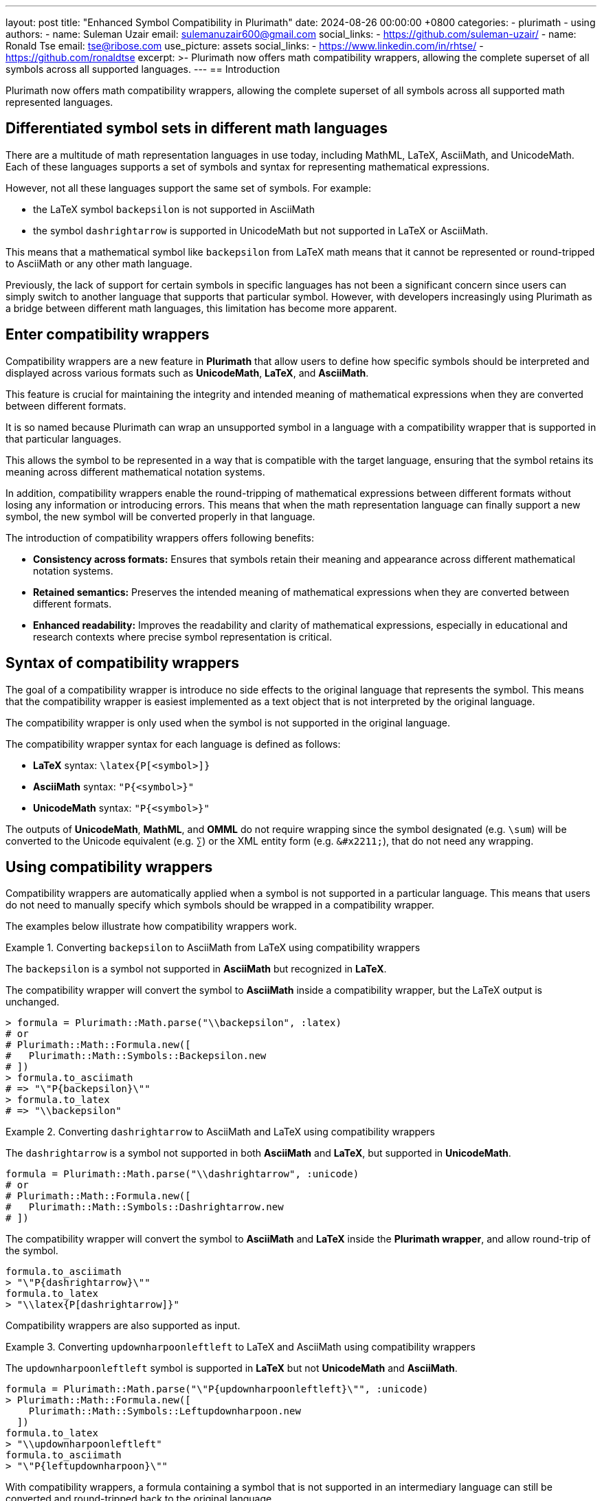---
layout: post
title:  "Enhanced Symbol Compatibility in Plurimath"
date:   2024-08-26 00:00:00 +0800
categories:
  - plurimath
  - using
authors:
  -
    name: Suleman Uzair
    email: sulemanuzair600@gmail.com
    social_links:
      - https://github.com/suleman-uzair/
  -
    name: Ronald Tse
    email: tse@ribose.com
    use_picture: assets
    social_links:
      - https://www.linkedin.com/in/rhtse/
      - https://github.com/ronaldtse
excerpt: >-
  Plurimath now offers math compatibility wrappers, allowing the complete
  superset of all symbols across all supported languages.
---
== Introduction

Plurimath now offers math compatibility wrappers, allowing the complete
superset of all symbols across all supported math represented languages.


== Differentiated symbol sets in different math languages

There are a multitude of math representation languages in use today, including
MathML, LaTeX, AsciiMath, and UnicodeMath. Each of these languages supports a
set of symbols and syntax for representing mathematical expressions.

However, not all these languages support the same set of symbols. For example:

* the LaTeX symbol `backepsilon` is not supported in AsciiMath
* the symbol `dashrightarrow` is supported in UnicodeMath but not supported in
LaTeX or AsciiMath.

This means that a mathematical symbol like `backepsilon` from LaTeX math means
that it cannot be represented or round-tripped to AsciiMath or any other math
language.

Previously, the lack of support for certain symbols in specific languages has
not been a significant concern since users can simply switch to another language
that supports that particular symbol. However, with developers increasingly
using Plurimath as a bridge between different math languages, this limitation
has become more apparent.

== Enter compatibility wrappers

Compatibility wrappers are a new feature in **Plurimath** that allow users to
define how specific symbols should be interpreted and displayed across various
formats such as **UnicodeMath**, **LaTeX**, and **AsciiMath**.

This feature is crucial for maintaining the integrity and intended meaning of
mathematical expressions when they are converted between different formats.

It is so named because Plurimath can wrap an unsupported symbol in a language
with a compatibility wrapper that is supported in that particular languages.

This allows the symbol to be represented in a way that is compatible with the
target language, ensuring that the symbol retains its meaning across different
mathematical notation systems.

In addition, compatibility wrappers enable the round-tripping of mathematical
expressions between different formats without losing any information or
introducing errors. This means that when the math representation language
can finally support a new symbol, the new symbol will be converted properly in
that language.

The introduction of compatibility wrappers offers following benefits:

* **Consistency across formats:** Ensures that symbols retain their meaning and
appearance across different mathematical notation systems.

* **Retained semantics:** Preserves the intended meaning of mathematical
expressions when they are converted between different formats.

* **Enhanced readability:** Improves the readability and clarity of mathematical
expressions, especially in educational and research contexts where precise
symbol representation is critical.


== Syntax of compatibility wrappers

The goal of a compatibility wrapper is introduce no side effects to the original
language that represents the symbol. This means that the compatibility wrapper
is easiest implemented as a text object that is not interpreted by the original
language.

The compatibility wrapper is only used when the symbol is not supported in the
original language.

The compatibility wrapper syntax for each language is defined as follows:

* **LaTeX** syntax: `\latex{P[<symbol>]}`
* **AsciiMath** syntax: `"P{<symbol>}"`
* **UnicodeMath** syntax: `"P{<symbol>}"`

The outputs of **UnicodeMath**, **MathML**, and **OMML** do not require wrapping
since the symbol designated (e.g. `\sum`) will be converted to the Unicode
equivalent (e.g. `∑`) or the XML entity form (e.g. `\&#x2211;`), that do not
need any wrapping.


== Using compatibility wrappers

Compatibility wrappers are automatically applied when a symbol is not supported
in a particular language. This means that users do not need to manually specify
which symbols should be wrapped in a compatibility wrapper.

The examples below illustrate how compatibility wrappers work.

.Converting `backepsilon` to AsciiMath from LaTeX using compatibility wrappers
[example]
====
The `backepsilon` is a symbol not supported in **AsciiMath** but recognized in
**LaTeX**.

The compatibility wrapper will convert the symbol to **AsciiMath** inside a
compatibility wrapper, but the LaTeX output is unchanged.

[source,ruby]
----
> formula = Plurimath::Math.parse("\\backepsilon", :latex)
# or
# Plurimath::Math::Formula.new([
#   Plurimath::Math::Symbols::Backepsilon.new
# ])
> formula.to_asciimath
# => "\"P{backepsilon}\""
> formula.to_latex
# => "\\backepsilon"
----
====


.Converting `dashrightarrow` to AsciiMath and LaTeX using compatibility wrappers
[example]
====
The `dashrightarrow` is a symbol not supported in both **AsciiMath** and
**LaTeX**, but supported in **UnicodeMath**.

[source,ruby]
----
formula = Plurimath::Math.parse("\\dashrightarrow", :unicode)
# or
# Plurimath::Math::Formula.new([
#   Plurimath::Math::Symbols::Dashrightarrow.new
# ])
----

The compatibility wrapper will convert the symbol to **AsciiMath** and **LaTeX**
inside the **Plurimath wrapper**, and allow round-trip of the symbol.

[source,ruby]
----
formula.to_asciimath
> "\"P{dashrightarrow}\""
formula.to_latex
> "\\latex{P[dashrightarrow]}"
----
====

Compatibility wrappers are also supported as input.

.Converting `updownharpoonleftleft` to LaTeX and AsciiMath using compatibility wrappers
[example]
====
The `updownharpoonleftleft` symbol is supported in **LaTeX** but not
**UnicodeMath** and **AsciiMath**.

[source,ruby]
----
formula = Plurimath::Math.parse("\"P{updownharpoonleftleft}\"", :unicode)
> Plurimath::Math::Formula.new([
    Plurimath::Math::Symbols::Leftupdownharpoon.new
  ])
formula.to_latex
> "\\updownharpoonleftleft"
formula.to_asciimath
> "\"P{leftupdownharpoon}\""
----
====

With compatibility wrappers, a formula containing a symbol that is not supported
in an intermediary language can still be converted and round-tripped back to the
original language.

[example]
====
The `backepsilon` symbol is not supported in **AsciiMath** but recognized in
**LaTeX**.

[source,ruby]
----
formula = Plurimath::Math.parse('\([u_0, u_1, u_2, u_3, ... , u_n] \backepsilon [[0 \leq u_i \leq 1] \wedge \sum u_i = 1.0]\)', :latex)
asciimath = formula.to_asciimath
> "[u_(0), u_(1), u_(2), u_(3), \"...\", u_(n)] \"P{backepsilon}\" [[0 le u_(i) le 1] ^^ sum u_(i) = 1.0]"
formula_am = Plurimath::Math.parse(asciimath, :asciimath)
formula_am.to_latex
> "\\([u_0, u_1, u_2, u_3, ... , u_n] \\backepsilon [[0 \\leq u_i \\leq 1] \\wedge \\sum u_i = 1.0]\\)"
formula == formula_am
> true
----
====


== Conclusion

The introduction of compatibility wrappers in **Plurimath** enables the seamless
conversion between all math representation languages regardless of their
inherent limitations in handling certain math symbols.

This gives users the confidence that their mathematical expressions will be
accurately represented and interpreted across different formats, ensuring that
the intended meaning of the symbols is preserved.

For bug reports and feature requests, please report them at the
https://github.com/plurimath/plurimath/issues[Plurimath Issues page] on GitHub.

With Plurimath, we make math look good -- one feature at a time!
